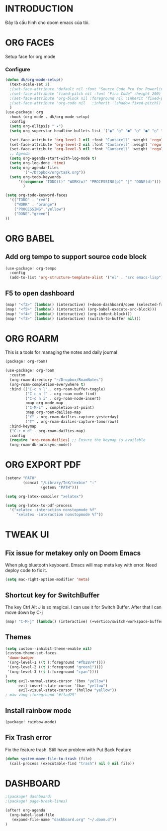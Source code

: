 * INTRODUCTION
Đây là cấu hình cho doom emacs của tôi.
* ORG FACES
Setup face for org mode
*** Configure
#+begin_src emacs-lisp :results silent
(defun dk/org-mode-setup()
  (text-scale-set 2)
  ;(set-face-attribute 'default nil :font "Source Code Pro for Powerline" :weight 'medium :height 200);"Menlo"
  ;(set-face-attribute 'fixed-pitch nil :font "Fira Code" :height 200)
  ;(set-face-attribute 'org-block nil :foreground nil :inherit 'fixed-pitch)
  ;(set-face-attribute 'org-code nil   :inherit '(shadow fixed-pitch))
  )
(use-package! org
  :hook (org-mode . dk/org-mode-setup)
  :config
  (setq org-ellipsis " ▾")
  (setq org-superstar-headline-bullets-list '("◉" "○" "●" "○" "●" "○" "●"))

  (set-face-attribute 'org-level-1 nil :font "Cantarell" :weight 'regular :height 1.2)
  (set-face-attribute 'org-level-2 nil :font "Cantarell" :weight 'regular :height 1.15)
  (set-face-attribute 'org-level-3 nil :font "Cantarell" :weight 'regular :height 1.1)
  ;; Agenda
  (setq org-agenda-start-with-log-mode t)
  (setq org-log-done 'time)
  (setq org-agenda-files
        '("~/Dropbox/org/task.org"))
  (setq org-todo-keywords
      '((sequence "TODO(t)" "WORK(w)" "PROCESSING(p)" "|" "DONE(d)")))
        )

(setq org-todo-keyword-faces
  '(("TODO" . "red")
    ("WORK" . "orange")
    ("PROCESSING"."yellow")
    ("DONE"."green")
))
#+end_src

#+RESULTS:
: #<buffer doom-config.org>

* ORG BABEL
** Add org tempo to support source code block
#+begin_src emacs-lisp :results silent
(use-package! org-tempo
  :config
  (add-to-list 'org-structure-template-alist '("el" . "src emacs-lisp")))
#+end_src

** F5 to open dashboard
#+begin_src emacs-lisp :results silent
(map! "<f2>" (lambda() (interactive) (+doom-dashboard/open (selected-frame))))
(map! "<f5>" (lambda() (interactive) (org-babel-execute-src-block)))
(map! "<f4>" (lambda() (interactive) (org-indent-block)))
(map! "<f3>" (lambda() (interactive) (switch-to-buffer nil)))
#+end_src

* ORG ROARM
This is a tools for managing the notes and daily journal
#+begin_src emacs-lisp :results silent :tangle khanh-pkg.el
(package! org-roam)
#+end_src

#+begin_src emacs-lisp :result silent
(use-package! org-roam
  :custom
  (org-roam-directory "~/Dropbox/RoamNotes")
  (org-roam-completion-everywhere t)
  :bind (("C-c n l" . org-roam-buffer-toggle)
         ("C-c n f" . org-roam-node-find)
         ("C-c n i" . org-roam-node-insert)
         :map org-mode-map
         ("C-M-i" . completion-at-point)
         :map org-roam-dailies-map
         ("Y" . org-roam-dailies-capture-yesterday)
         ("T" . org-roam-dailies-capture-tomorrow))
  :bind-keymap
  ("C-c n d" . org-roam-dailies-map)
  :config
  (require 'org-roam-dailies) ;; Ensure the keymap is available
  (org-roam-db-autosync-mode))
#+end_src

* ORG EXPORT PDF
#+begin_src emacs-lisp :result silent
(setenv "PATH"
        (concat "/Library/TeX/texbin" ":"
                (getenv "PATH")))

(setq org-latex-compiler "xelatex")

(setq org-latex-to-pdf-process
  '("xelatex -interaction nonstopmode %f"
     "xelatex -interaction nonstopmode %f"))

#+end_src

#+RESULTS:
: #<buffer doom-config.org>

* TWEAK UI
** Fix issue for metakey only on Doom Emacs
When plug bluetooth keyboard. Emacs will map meta key with error.
Need deploy code to fix it.

#+begin_src emacs-lisp :results silent
(setq mac-right-option-modifier 'meta)
#+end_src

** Shortcut key for SwitchBuffer
The key Ctrl Alt J is so magical. I can use it for Switch Buffer.
After that I can move down by C-j
#+begin_src emacs-lisp :results silent
(map! "C-M-j" (lambda() (interactive) (+vertico/switch-workspace-buffer)))
#+end_src

** Themes
#+begin_src emacs-lisp :results silent :tangle no
(setq custom--inhibit-theme-enable nil)
(custom-theme-set-faces
 'doom-badger
 '(org-level-1 ((t (:foreground "#fb2874"))))
 '(org-level-2 ((t (:foreground "green1"))))
 '(org-level-3 ((t (:foreground "cyan"))))
)
(setq evil-normal-state-cursor '(box "yellow")
      evil-insert-state-cursor '(bar "yellow")
      evil-visual-state-cursor '(hollow "yellow"))
; màu vàng :foreground "#ffad29"

#+end_src

** Install rainbow mode

#+begin_src emacs-lisp :results silent :tangle khanh-pkg.el
(package! rainbow-mode)
#+end_src
** Fix Trash error
Fix the feature trash. Still have problem with Put Back Feature

#+begin_src emacs-lisp :results silent
(defun system-move-file-to-trash (file)
  (call-process (executable-find "trash") nil 0 nil file))
#+end_src
* DASHBOARD
#+begin_src emacs-lisp :results silent :tangle khanh-pkg.el
;(package! dashboard)
;(package! page-break-lines)
#+end_src

#+begin_src emacs-lisp :results none
(after! org-agenda
  (org-babel-load-file
   (expand-file-name "dashboard.org" "~/.doom.d"))
)
#+end_src

#+RESULTS:
: Loaded /Users/khanh/.doom.d/dashboard.el
